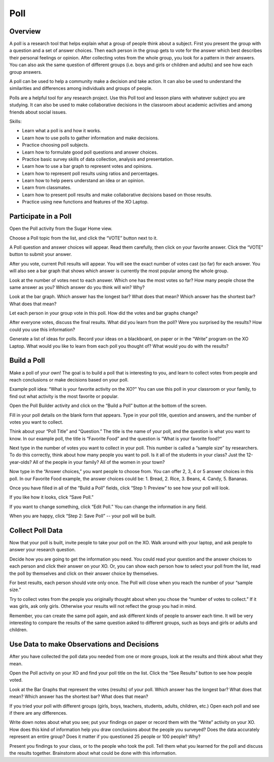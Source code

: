 ====
Poll
====

Overview
--------
A poll is a research tool that helps explain what a group of people think about a subject.  First you present the group with a question and a set of answer choices. Then each person in the group gets to vote for the answer which best describes their personal feelings or opinion.  After collecting votes from the whole group, you look for a pattern in their answers.  You can also ask the same question of different groups (i.e. boys and girls or children and adults) and see how each group answers.

A poll can be used to help a community make a decision and take action.  It can also be used to understand the similarities and differences among individuals and groups of people.  

Polls are a helpful tool for any research project.  Use this Poll tool and lesson plans with whatever subject you are studying.  It can also be used to make collaborative decisions in the classroom about academic activities and among friends about social issues. 

Skills:

* Learn what a poll is and how it works.

* Learn how to use polls to gather information and make decisions.

* Practice choosing poll subjects.

* Learn how to formulate good poll questions and answer choices.

* Practice basic survey skills of data collection, analysis and presentation.

* Learn how to use a bar graph to represent votes and opinions.

* Learn how to represent poll results using ratios and percentages.

* Learn how to help peers understand an idea or an opinion.

* Learn from classmates.

* Learn how to present poll results and make collaborative decisions based on those results.

* Practice using new functions and features of the XO Laptop.

Participate in a Poll
---------------------

Open the Poll activity from the Sugar Home view.   

Choose a Poll topic from the list, and click the “VOTE” button next to it.  

A Poll question and answer choices will appear. Read them carefully, then click on your favorite answer. Click the “VOTE” button to submit your answer.

After you vote, current Poll results will appear. You will see the exact number of votes cast (so far) for each answer. You will also see a bar graph that shows which answer is currently the most popular among the whole group. 

Look at the number of votes next to each answer. Which one has the most votes so far? How many people chose the same answer as you? Which answer do you think will win? Why?

Look at the bar graph. Which answer has the longest bar? What does that mean? Which answer has the shortest bar? What does that mean?

Let each person in your group vote in this poll. How did the votes and bar graphs change?

After everyone votes, discuss the final results. What did you learn from the poll? Were you surprised by the results? How could you use this information? 

Generate a list of ideas for polls. Record your ideas on a blackboard, on paper or in the “Write” program on the XO Laptop. What would you like to learn from each poll you thought of? What would you do with the results? 

Build a Poll
------------

Make a poll of your own! The goal is to build a poll that is interesting to you, and learn to collect votes from people and reach conclusions or make decisions based on your poll. 

Example poll idea:  “What is your favorite activity on the XO?”  
You can use this poll in your classroom or your family, to find out what activity is the most favorite or popular.   

Open the Poll Builder activity and click on the “Build a Poll” button at the bottom of the screen.

Fill in your poll details on the blank form that appears. Type in your poll title, question and answers, and the number of votes you want to collect.

Think about your “Poll Title” and “Question.” The title is the name of your poll, and the question is what you want to know.    In our example poll, the title is “Favorite Food” and the question is “What is your favorite food?”  

Next type in the number of votes you want to collect in your poll. This number is called a “sample size” by researchers.  To do this correctly, think about how many people you want to poll. Is it all of the students in your class? Just the 12-year-olds? All of the people in your family? All of the women in your town? 

Now type in the “Answer choices,” you want people to choose from. You can offer 2, 3, 4 or 5 answer choices in this poll.  In our Favorite Food example, the answer choices could be: 1. Bread, 2. Rice, 3. Beans, 4. Candy, 5. Bananas.

Once you have filled in all of the “Build a Poll” fields, click “Step 1: Preview” to see how your poll will look. 

If you like how it looks, click “Save Poll.” 

If you want to change something, click “Edit Poll.” You can change the information in any field. 

When you are happy, click “Step 2: Save Poll” -- your poll will be built.

Collect Poll Data 
-----------------

Now that your poll is built, invite people to take your poll on the XO. Walk around with your laptop, and ask people to answer your research question.  

Decide how you are going to get the information you need.  You could read your question and the answer choices to each person and click their answer on your XO. Or, you can show each person how to select your poll from the list, read the poll by themselves and click on their answer choice by themselves.  

For best results, each person should vote only once. The Poll will close when you reach the number of your “sample size.”  

Try to collect votes from the people you originally thought about when you chose the “number of votes to collect.” If it was girls, ask only girls.  Otherwise your results will not reflect the group you had in mind.

Remember, you can create the same poll again, and ask different kinds of people to answer each time.  It will be very interesting to compare the results of the same question asked to different groups, such as boys and girls or adults and children.

Use Data to make Observations and Decisions
-------------------------------------------

After you have collected the poll data you needed from one or more groups, look at the results and think about what they mean.

Open the Poll activity on your XO and find your poll title on the list. Click the “See Results” button to see how people voted.

Look at the Bar Graphs that represent the votes (results) of your poll. 
Which answer has the longest bar? What does that mean? Which answer has the shortest bar? What does that mean?

If you tried your poll with different groups (girls, boys, teachers, students, adults, children, etc.) Open each poll and see if there are any differences.

Write down notes about what you see; put your findings on paper or record them with the “Write” activity on your XO. How does this kind of information help you draw conclusions about the people you surveyed? Does the data accurately represent an entire group?   Does it matter if you questioned 25 people or 100 people? Why?

Present you findings to your class, or to the people who took the poll. Tell them what you learned for the poll and discuss the results together. Brainstorm about what could be done with this information.

